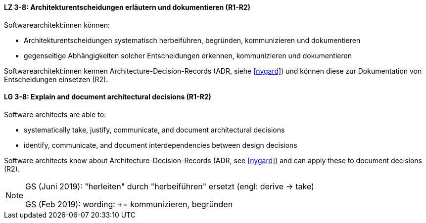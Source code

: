 
// tag::DE[]
[[LZ-3-8]]
==== LZ 3-8: Architekturentscheidungen erläutern und dokumentieren (R1-R2)

Softwarearchitekt:innen können:

* Architekturentscheidungen systematisch herbeiführen, begründen, kommunizieren und dokumentieren
* gegenseitige Abhängigkeiten solcher Entscheidungen erkennen, kommunizieren und dokumentieren

Softwarearchitekt:innen kennen Architecture-Decision-Records (ADR, siehe <<nygard>>) und können diese zur Dokumentation von Entscheidungen einsetzen (R2).
// end::DE[]

// tag::EN[]
[[LG-3-8]]
==== LG 3-8: Explain and document architectural decisions (R1-R2)

Software architects are able to:

* systematically take, justify, communicate, and document architectural decisions
* identify, communicate, and document interdependencies between design decisions

Software architects know about Architecture-Decision-Records (ADR, see <<nygard>>) and can apply these to document decisions (R2).

// end::EN[]

// tag::REMARK[]
[NOTE]
====
GS (Juni 2019): "herleiten" durch "herbeiführen" ersetzt (engl: derive -> take)

GS (Feb 2019): wording: += kommunizieren, begründen
====

// end::REMARK[]
